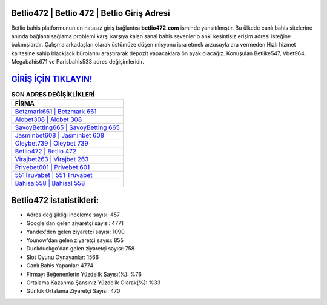 ﻿Betlio472 | Betlio 472 | Betlio Giriş Adresi
===================================

.. image:: images/betlio-giris.jpg
   :width: 600
   
Betlio bahis platformunun en hatasız giriş bağlantısı **betlio472.com** isminde yansıtılmıştır. Bu ülkede canlı bahis sitelerine anında bağlantı sağlama problemi karşı karşıya kalan sanal bahis sevenler o anki kesintisiz erişim adresi isteğine bakmışlardır. Çalışma arkadaşları olarak üstümüze düşen misyonu icra etmek arzusuyla ara vermeden Hızlı hizmet kalitesine sahip blackjack bürolarını araştırarak depozit yapacaklara ön ayak olacağız. Konuşulan Betlike547, Vbet964, Megabahis671 ve Parisbahis533 adres değişimleridir.

`GİRİŞ İÇİN TIKLAYIN! <https://uclck.me/gonow>`_
==============

.. list-table:: **SON ADRES DEĞİŞİKLİKLERİ**
   :widths: 100
   :header-rows: 1

   * - FİRMA
   * - `Betzmark661 | Betzmark 661 <betzmark661-betzmark-661-betzmark-giris-adresi.html>`_
   * - `Alobet308 | Alobet 308 <alobet308-alobet-308-alobet-giris-adresi.html>`_
   * - `SavoyBetting665 | SavoyBetting 665 <savoybetting665-savoybetting-665-savoybetting-giris-adresi.html>`_	 
   * - `Jasminbet608 | Jasminbet 608 <jasminbet608-jasminbet-608-jasminbet-giris-adresi.html>`_	 
   * - `Oleybet739 | Oleybet 739 <oleybet739-oleybet-739-oleybet-giris-adresi.html>`_ 
   * - `Betlio472 | Betlio 472 <betlio472-betlio-472-betlio-giris-adresi.html>`_
   * - `Virajbet263 | Virajbet 263 <virajbet263-virajbet-263-virajbet-giris-adresi.html>`_	 
   * - `Privebet601 | Privebet 601 <privebet601-privebet-601-privebet-giris-adresi.html>`_
   * - `551Truvabet | 551 Truvabet <551truvabet-551-truvabet-truvabet-giris-adresi.html>`_
   * - `Bahisal558 | Bahisal 558 <bahisal558-bahisal-558-bahisal-giris-adresi.html>`_
	 
Betlio472 İstatistikleri:
===================================	 
* Adres değişikliği inceleme sayısı: 457
* Google'dan gelen ziyaretçi sayısı: 4771
* Yandex'den gelen ziyaretçi sayısı: 1090
* Younow'dan gelen ziyaretçi sayısı: 855
* Duckduckgo'dan gelen ziyaretçi sayısı: 758
* Slot Oyunu Oynayanlar: 1566
* Canlı Bahis Yapanlar: 4774
* Firmayı Beğenenlerin Yüzdelik Sayısı(%): %76
* Ortalama Kazanma Şansınız Yüzdelik Olarak(%): %33
* Günlük Ortalama Ziyaretçi Sayısı: 470
